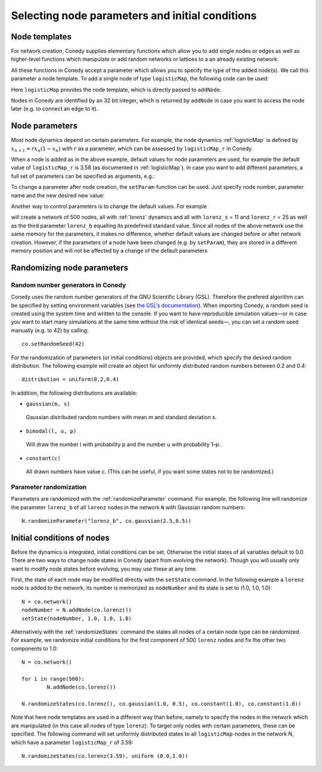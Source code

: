 Selecting node parameters and initial conditions
================================================

.. _nodeTemplates :

Node templates
--------------

For network creation, Conedy supplies elementary functions which allow you to add single nodes or edges as well as higher-level functions which manipulate or add random networks or lattices to a an already existing network. 


.. testsetup:: *

   import conedy as co


All these functions in Conedy accept a parameter which allows you to specify the type of the added node(s). We call this parameter a node template. To add a single node of type ``logisticMap``, the following code can be used:

.. testcode:: test2

   N = co.network()
   nodeNumber = N.addNode(co.logisticMap())

Here ``logisticMap`` provides the node template, which is directly passed to ``addNode``.

Nodes in Conedy are identified by an 32 bit integer, which is returned by ``addNode`` in case you want to access the node later (e.g. to connect an edge to it).




Node parameters
---------------

Most node dynamics depend on certain parameters. For example, the node dynamics :ref:`logisticMap` is defined by :math:`x_{n+1} = r x_n ( 1 - x_n)` with :math:`r` as a parameter, which can be assessed by ``logisticMap_r`` in Conedy.

When a node is added as in the above example, default values for node parameters are used, for example the default value of ``logisticMap_r`` is 3.58 (as documented in :ref:`logisticMap`). In case you want to add different parameters, a full set of parameters can be specified as arguments, e.g.:


.. testcode:: test1

   N = co.network()
   N.addNode(co.logisticMap(2.6))

To change a parameter after node creation, the ``setParam``-function can be used. Just specify node number, parameter name and the new desired new value:

.. testcode:: test2

   N.setParam(nodeNumber, "logisticMap_r", 3.53)


Another way to control parameters is to change the default values. For example

.. testsetup::
   import conedy as co


.. testcode::

	N = co.network()
	for i in range(500):
		N.addNode(co.lorenz())
	co.set("lorenz_S", 11)
	co.set("lorenz_r", 25)

will create a network of 500 nodes, all with :ref:`lorenz` dynamics and all with ``lorenz_s`` = 11 and ``lorenz_r`` = 25 as well as the third parameter ``lorenz_b`` equalling its predefined standard value. Since all nodes of the above network use the same memory for the parameters, it makes no difference, whether default values are changed before or after network creation. However, if the parameters of a node have been changed (e.g. by ``setParam``), they are stored in a different memory position and will not be affected by a change of the default parameters

.. testsetup::
   import conedy as co

.. testcode::

	N = co.network()
	nodeNumber = N.addNode(co.logisticMap())
	N.setParam(nodeNumber, "logisticMap_r", 1.0)
	co.set("logisticMap_r", 3.5)
	print N.getParam(nodeNumber, "logisticMap_r")    # returns 1.0

.. testoutput::
  :HIDE:

  1.0


.. testcode::

	N = co.network()
	nodeNumber = N.addNode(co.logisticMap())
	co.set("logisticMap_r", 3.5)
	print N.getParam(nodeNumber, "logisticMap_r")    # returns 3.5

.. testoutput::
   :HIDE:

   3.5

.. _randomizing :

Randomizing node parameters
---------------------------

Random number generators in Conedy
``````````````````````````````````
Conedy uses the random number generators of the GNU Scientific Library (GSL). Therefore the prefered algorithm can be specified by setting environment variables (see `the GSL’s documentation`_). When importing Conedy, a random seed is created using the system time and written to the console. If you want to have reproducible simulation values—or in case you want to start many simulations at the same time without the risk of identical seeds—, you can set a random seed manually (e.g. to 42) by calling::

   co.setRandomSeed(42)

.. _the GSL’s documentation: http://www.gnu.org/software/gsl/manual/html_node/Random-Number-Generation.html

For the randomization of parameters (or initial conditions) objects are provided, which specify the desired random distribution. The following example will create an object for uniformly distributed random numbers between 0.2 and 0.4::

   distribution = uniform(0.2,0.4)

In addition, the following distributions are available:

-  ``gaussian(m, s)``

  Gaussian distributed random numbers with mean m and standard deviation s.

-  ``bimodal(l, u, p)``

  Will draw the number l with probability p and the number u with probability 1–p.

-  ``constant(c)``

  All drawn numbers have value c. (This can be useful, if you want some states not to be randomized.)


.. _parameterRandomization :

Parameter randomization
``````````````````````````

Parameters are randomized with the :ref:`randomizeParameter` command. For example, the following line will randomize the parameter ``lorenz_b`` of all ``lorenz`` nodes in the network ``N`` with Gaussian random numbers::

	N.randomizeParameter("lorenz_b", co.gaussian(2.5,0.5))


Initial conditions of nodes
----------------------------

Before the dynamics is integrated, initial conditions can be set. Otherwise the initial states of all variables default to 0.0. There are two ways to change node states in Conedy (apart from evolving the network). Though you will usually only want to modify node states before evolving, you may use these at any time.

First, the state of each node may be modified directly with the ``setState`` command. In the following example a ``lorenz`` node is added to the network, its number is memorized as ``nodeNumber`` and its state is set to (1.0, 1.0, 1.0)::

	N = co.network()
	nodeNumber = N.addNode(co.lorenz())
	setState(nodeNumber, 1.0, 1.0, 1.0)


Alternatively with the :ref:`randomizeStates` command the states all nodes of a certain node type can be randomized. For example, we randomize initial conditions for the first component of 500 ``lorenz`` nodes and fix the other two components to 1.0::

	N = co.network()

	for i in range(500):
		N.addNode(co.lorenz())

	N.randomizeStates(co.lorenz(), co.gaussian(1.0, 0.5), co.constant(1.0), co.constant(1.0))


Note that here node templates are used in a different way than before, namely to specify the nodes in the network which are manipulated (in this case all nodes of type ``lorenz``). To target only nodes with certain parameters, these can be specified. The following command will set uniformly distributed states to all ``logisticMap``-nodes in the network N, which have a parameter ``logisticMap_r`` of 3.59::

	N.randomizeStates(co.lorenz(3.59), uniform (0.0,1.0))








